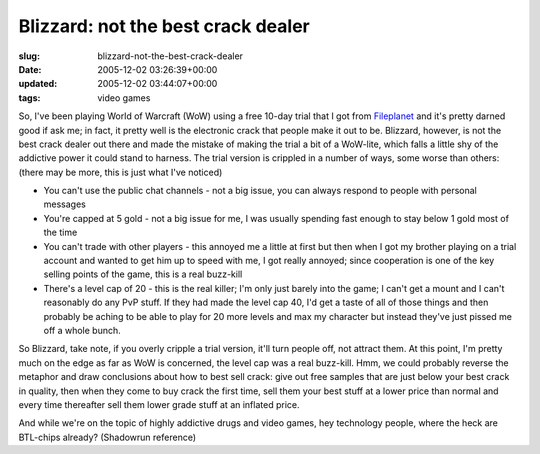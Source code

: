 Blizzard: not the best crack dealer
===================================

:slug: blizzard-not-the-best-crack-dealer
:date: 2005-12-02 03:26:39+00:00
:updated: 2005-12-02 03:44:07+00:00
:tags: video games

So, I've been playing World of Warcraft (WoW) using a free 10-day trial
that I got from `Fileplanet <http://www.fileplanet.com/>`__ and it's
pretty darned good if ask me; in fact, it pretty well is the electronic
crack that people make it out to be. Blizzard, however, is not the best
crack dealer out there and made the mistake of making the trial a bit of
a WoW-lite, which falls a little shy of the addictive power it could
stand to harness. The trial version is crippled in a number of ways,
some worse than others: (there may be more, this is just what I've
noticed)

-  You can't use the public chat channels - not a big issue, you can
   always respond to people with personal messages
-  You're capped at 5 gold - not a big issue for me, I was usually
   spending fast enough to stay below 1 gold most of the time
-  You can't trade with other players - this annoyed me a little at
   first but then when I got my brother playing on a trial account and
   wanted to get him up to speed with me, I got really annoyed; since
   cooperation is one of the key selling points of the game, this is a
   real buzz-kill
-  There's a level cap of 20 - this is the real killer; I'm only just
   barely into the game; I can't get a mount and I can't reasonably do
   any PvP stuff. If they had made the level cap 40, I'd get a taste of
   all of those things and then probably be aching to be able to play
   for 20 more levels and max my character but instead they've just
   pissed me off a whole bunch.

So Blizzard, take note, if you overly cripple a trial version, it'll
turn people off, not attract them. At this point, I'm pretty much on the
edge as far as WoW is concerned, the level cap was a real buzz-kill.
Hmm, we could probably reverse the metaphor and draw conclusions about
how to best sell crack: give out free samples that are just below your
best crack in quality, then when they come to buy crack the first time,
sell them your best stuff at a lower price than normal and every time
thereafter sell them lower grade stuff at an inflated price.

And while we're on the topic of highly addictive drugs and video games,
hey technology people, where the heck are BTL-chips already? (Shadowrun
reference)
